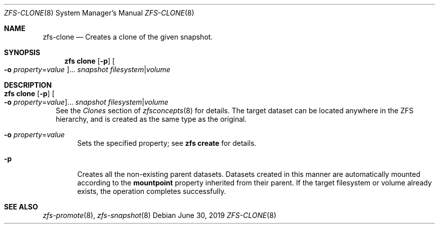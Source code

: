 .\"
.\" CDDL HEADER START
.\"
.\" The contents of this file are subject to the terms of the
.\" Common Development and Distribution License (the "License").
.\" You may not use this file except in compliance with the License.
.\"
.\" You can obtain a copy of the license at usr/src/OPENSOLARIS.LICENSE
.\" or http://www.opensolaris.org/os/licensing.
.\" See the License for the specific language governing permissions
.\" and limitations under the License.
.\"
.\" When distributing Covered Code, include this CDDL HEADER in each
.\" file and include the License file at usr/src/OPENSOLARIS.LICENSE.
.\" If applicable, add the following below this CDDL HEADER, with the
.\" fields enclosed by brackets "[]" replaced with your own identifying
.\" information: Portions Copyright [yyyy] [name of copyright owner]
.\"
.\" CDDL HEADER END
.\"
.\"
.\" Copyright (c) 2009 Sun Microsystems, Inc. All Rights Reserved.
.\" Copyright 2011 Joshua M. Clulow <josh@sysmgr.org>
.\" Copyright (c) 2011, 2019 by Delphix. All rights reserved.
.\" Copyright (c) 2013 by Saso Kiselkov. All rights reserved.
.\" Copyright (c) 2014, Joyent, Inc. All rights reserved.
.\" Copyright (c) 2014 by Adam Stevko. All rights reserved.
.\" Copyright (c) 2014 Integros [integros.com]
.\" Copyright 2019 Richard Laager. All rights reserved.
.\" Copyright 2018 Nexenta Systems, Inc.
.\" Copyright 2019 Joyent, Inc.
.\"
.Dd June 30, 2019
.Dt ZFS-CLONE 8
.Os
.Sh NAME
.Nm zfs-clone
.Nd Creates a clone of the given snapshot.
.Sh SYNOPSIS
.Nm zfs
.Cm clone
.Op Fl p
.Oo Fl o Ar property Ns = Ns Ar value Oc Ns ...
.Ar snapshot Ar filesystem Ns | Ns Ar volume
.Sh DESCRIPTION
.Bl -tag -width ""
.It Xo
.Nm zfs
.Cm clone
.Op Fl p
.Oo Fl o Ar property Ns = Ns Ar value Oc Ns ...
.Ar snapshot Ar filesystem Ns | Ns Ar volume
.Xc
See the
.Em Clones
section of
.Xr zfsconcepts 8
for details.
The target dataset can be located anywhere in the ZFS hierarchy, and is created
as the same type as the original.
.Bl -tag -width "-o"
.It Fl o Ar property Ns = Ns Ar value
Sets the specified property; see
.Nm zfs Cm create
for details.
.It Fl p
Creates all the non-existing parent datasets.
Datasets created in this manner are automatically mounted according to the
.Sy mountpoint
property inherited from their parent.
If the target filesystem or volume already exists, the operation completes
successfully.
.El
.El
.Sh SEE ALSO
.Xr zfs-promote 8 ,
.Xr zfs-snapshot 8
